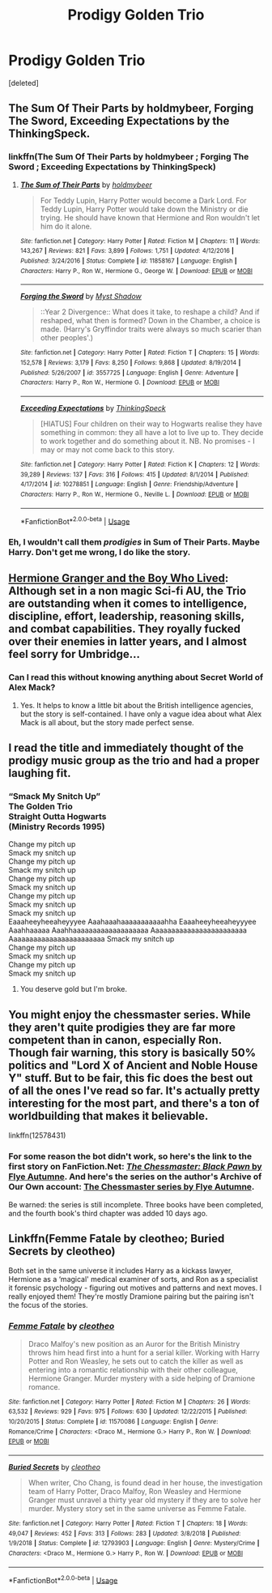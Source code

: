 #+TITLE: Prodigy Golden Trio

* Prodigy Golden Trio
:PROPERTIES:
:Score: 56
:DateUnix: 1547124558.0
:DateShort: 2019-Jan-10
:END:
[deleted]


** The Sum Of Their Parts by holdmybeer, Forging The Sword, Exceeding Expectations by the ThinkingSpeck.
:PROPERTIES:
:Score: 20
:DateUnix: 1547128971.0
:DateShort: 2019-Jan-10
:END:

*** linkffn(The Sum Of Their Parts by holdmybeer ; Forging The Sword ; Exceeding Expectations by ThinkingSpeck)
:PROPERTIES:
:Author: PerfectParanoia
:Score: 14
:DateUnix: 1547134341.0
:DateShort: 2019-Jan-10
:END:

**** [[https://www.fanfiction.net/s/11858167/1/][*/The Sum of Their Parts/*]] by [[https://www.fanfiction.net/u/7396284/holdmybeer][/holdmybeer/]]

#+begin_quote
  For Teddy Lupin, Harry Potter would become a Dark Lord. For Teddy Lupin, Harry Potter would take down the Ministry or die trying. He should have known that Hermione and Ron wouldn't let him do it alone.
#+end_quote

^{/Site/:} ^{fanfiction.net} ^{*|*} ^{/Category/:} ^{Harry} ^{Potter} ^{*|*} ^{/Rated/:} ^{Fiction} ^{M} ^{*|*} ^{/Chapters/:} ^{11} ^{*|*} ^{/Words/:} ^{143,267} ^{*|*} ^{/Reviews/:} ^{821} ^{*|*} ^{/Favs/:} ^{3,899} ^{*|*} ^{/Follows/:} ^{1,751} ^{*|*} ^{/Updated/:} ^{4/12/2016} ^{*|*} ^{/Published/:} ^{3/24/2016} ^{*|*} ^{/Status/:} ^{Complete} ^{*|*} ^{/id/:} ^{11858167} ^{*|*} ^{/Language/:} ^{English} ^{*|*} ^{/Characters/:} ^{Harry} ^{P.,} ^{Ron} ^{W.,} ^{Hermione} ^{G.,} ^{George} ^{W.} ^{*|*} ^{/Download/:} ^{[[http://www.ff2ebook.com/old/ffn-bot/index.php?id=11858167&source=ff&filetype=epub][EPUB]]} ^{or} ^{[[http://www.ff2ebook.com/old/ffn-bot/index.php?id=11858167&source=ff&filetype=mobi][MOBI]]}

--------------

[[https://www.fanfiction.net/s/3557725/1/][*/Forging the Sword/*]] by [[https://www.fanfiction.net/u/318654/Myst-Shadow][/Myst Shadow/]]

#+begin_quote
  ::Year 2 Divergence:: What does it take, to reshape a child? And if reshaped, what then is formed? Down in the Chamber, a choice is made. (Harry's Gryffindor traits were always so much scarier than other peoples'.)
#+end_quote

^{/Site/:} ^{fanfiction.net} ^{*|*} ^{/Category/:} ^{Harry} ^{Potter} ^{*|*} ^{/Rated/:} ^{Fiction} ^{T} ^{*|*} ^{/Chapters/:} ^{15} ^{*|*} ^{/Words/:} ^{152,578} ^{*|*} ^{/Reviews/:} ^{3,179} ^{*|*} ^{/Favs/:} ^{8,250} ^{*|*} ^{/Follows/:} ^{9,868} ^{*|*} ^{/Updated/:} ^{8/19/2014} ^{*|*} ^{/Published/:} ^{5/26/2007} ^{*|*} ^{/id/:} ^{3557725} ^{*|*} ^{/Language/:} ^{English} ^{*|*} ^{/Genre/:} ^{Adventure} ^{*|*} ^{/Characters/:} ^{Harry} ^{P.,} ^{Ron} ^{W.,} ^{Hermione} ^{G.} ^{*|*} ^{/Download/:} ^{[[http://www.ff2ebook.com/old/ffn-bot/index.php?id=3557725&source=ff&filetype=epub][EPUB]]} ^{or} ^{[[http://www.ff2ebook.com/old/ffn-bot/index.php?id=3557725&source=ff&filetype=mobi][MOBI]]}

--------------

[[https://www.fanfiction.net/s/10278851/1/][*/Exceeding Expectations/*]] by [[https://www.fanfiction.net/u/4517617/ThinkingSpeck][/ThinkingSpeck/]]

#+begin_quote
  [HIATUS] Four children on their way to Hogwarts realise they have something in common: they all have a lot to live up to. They decide to work together and do something about it. NB. No promises - I may or may not come back to this story.
#+end_quote

^{/Site/:} ^{fanfiction.net} ^{*|*} ^{/Category/:} ^{Harry} ^{Potter} ^{*|*} ^{/Rated/:} ^{Fiction} ^{K} ^{*|*} ^{/Chapters/:} ^{12} ^{*|*} ^{/Words/:} ^{39,289} ^{*|*} ^{/Reviews/:} ^{137} ^{*|*} ^{/Favs/:} ^{316} ^{*|*} ^{/Follows/:} ^{415} ^{*|*} ^{/Updated/:} ^{8/1/2014} ^{*|*} ^{/Published/:} ^{4/17/2014} ^{*|*} ^{/id/:} ^{10278851} ^{*|*} ^{/Language/:} ^{English} ^{*|*} ^{/Genre/:} ^{Friendship/Adventure} ^{*|*} ^{/Characters/:} ^{Harry} ^{P.,} ^{Ron} ^{W.,} ^{Hermione} ^{G.,} ^{Neville} ^{L.} ^{*|*} ^{/Download/:} ^{[[http://www.ff2ebook.com/old/ffn-bot/index.php?id=10278851&source=ff&filetype=epub][EPUB]]} ^{or} ^{[[http://www.ff2ebook.com/old/ffn-bot/index.php?id=10278851&source=ff&filetype=mobi][MOBI]]}

--------------

*FanfictionBot*^{2.0.0-beta} | [[https://github.com/tusing/reddit-ffn-bot/wiki/Usage][Usage]]
:PROPERTIES:
:Author: FanfictionBot
:Score: 2
:DateUnix: 1547134371.0
:DateShort: 2019-Jan-10
:END:


*** Eh, I wouldn't call them /prodigies/ in Sum of Their Parts. Maybe Harry. Don't get me wrong, I do like the story.
:PROPERTIES:
:Author: thrawnca
:Score: 7
:DateUnix: 1547168261.0
:DateShort: 2019-Jan-11
:END:


** [[https://www.tthfanfic.org/story.php?no=30822&rewrite=true][Hermione Granger and the Boy Who Lived]]: Although set in a non magic Sci-fi AU, the Trio are outstanding when it comes to intelligence, discipline, effort, leadership, reasoning skills, and combat capabilities. They royally fucked over their enemies in latter years, and I almost feel sorry for Umbridge...
:PROPERTIES:
:Author: InquisitorCOC
:Score: 9
:DateUnix: 1547136168.0
:DateShort: 2019-Jan-10
:END:

*** Can I read this without knowing anything about Secret World of Alex Mack?
:PROPERTIES:
:Author: lastyearstudent12345
:Score: 1
:DateUnix: 1547161123.0
:DateShort: 2019-Jan-11
:END:

**** Yes. It helps to know a little bit about the British intelligence agencies, but the story is self-contained. I have only a vague idea about what Alex Mack is all about, but the story made perfect sense.
:PROPERTIES:
:Author: AZGrowler
:Score: 3
:DateUnix: 1547180345.0
:DateShort: 2019-Jan-11
:END:


** I read the title and immediately thought of the prodigy music group as the trio and had a proper laughing fit.
:PROPERTIES:
:Author: thepenguinking84
:Score: 5
:DateUnix: 1547127071.0
:DateShort: 2019-Jan-10
:END:

*** “Smack My Snitch Up”\\
The Golden Trio\\
Straight Outta Hogwarts\\
(Ministry Records 1995)

Change my pitch up\\
Smack my snitch up\\
Change my pitch up\\
Smack my snitch up\\
Change my pitch up\\
Smack my snitch up\\
Change my pitch up\\
Smack my snitch up\\
Smack my snitch up\\
Eaaaheeyheeaheyyyee Aaahaaahaaaaaaaaaaahha Eaaaheeyheeaheyyyee Aaahhaaaaa Aaahhaaaaaaaaaaaaaaaaaaa Aaaaaaaaaaaaaaaaaaaaaaaa Aaaaaaaaaaaaaaaaaaaaaaaa Smack my snitch up\\
Change my pitch up\\
Smack my snitch up\\
Change my pitch up\\
Smack my snitch up
:PROPERTIES:
:Author: Dalai_Java
:Score: 11
:DateUnix: 1547170539.0
:DateShort: 2019-Jan-11
:END:

**** You deserve gold but I'm broke.
:PROPERTIES:
:Author: thepenguinking84
:Score: 2
:DateUnix: 1547170578.0
:DateShort: 2019-Jan-11
:END:


** You might enjoy the chessmaster series. While they aren't quite prodigies they are far more competent than in canon, especially Ron. Though fair warning, this story is basically 50% politics and "Lord X of Ancient and Noble House Y" stuff. But to be fair, this fic does the best out of all the ones I've read so far. It's actually pretty interesting for the most part, and there's a ton of worldbuilding that makes it believable.

linkffn(12578431)
:PROPERTIES:
:Author: Darkspine89
:Score: 2
:DateUnix: 1547236099.0
:DateShort: 2019-Jan-11
:END:

*** For some reason the bot didn't work, so here's the link to the first story on FanFiction.Net: [[https://www.fanfiction.net/s/12578431/1/The-Chessmaster-Black-Pawn][/The Chessmaster: Black Pawn/ by Flye Autumne]]. And here's the series on the author's Archive of Our Own account: [[https://archiveofourown.org/series/775506][The Chessmaster series by Flye Autumne]].

Be warned: the series is still incomplete. Three books have been completed, and the fourth book's third chapter was added 10 days ago.
:PROPERTIES:
:Author: roryokane
:Score: 1
:DateUnix: 1548149693.0
:DateShort: 2019-Jan-22
:END:


** Linkffn(Femme Fatale by cleotheo; Buried Secrets by cleotheo)

Both set in the same universe it includes Harry as a kickass lawyer, Hermione as a ‘magical' medical examiner of sorts, and Ron as a specialist it forensic psychology - figuring out motives and patterns and next moves. I really enjoyed them! They're mostly Dramione pairing but the pairing isn't the focus of the stories.
:PROPERTIES:
:Author: alycat8
:Score: 1
:DateUnix: 1547149789.0
:DateShort: 2019-Jan-10
:END:

*** [[https://www.fanfiction.net/s/11570086/1/][*/Femme Fatale/*]] by [[https://www.fanfiction.net/u/4137775/cleotheo][/cleotheo/]]

#+begin_quote
  Draco Malfoy's new position as an Auror for the British Ministry throws him head first into a hunt for a serial killer. Working with Harry Potter and Ron Weasley, he sets out to catch the killer as well as entering into a romantic relationship with their other colleague, Hermione Granger. Murder mystery with a side helping of Dramione romance.
#+end_quote

^{/Site/:} ^{fanfiction.net} ^{*|*} ^{/Category/:} ^{Harry} ^{Potter} ^{*|*} ^{/Rated/:} ^{Fiction} ^{M} ^{*|*} ^{/Chapters/:} ^{26} ^{*|*} ^{/Words/:} ^{63,532} ^{*|*} ^{/Reviews/:} ^{929} ^{*|*} ^{/Favs/:} ^{975} ^{*|*} ^{/Follows/:} ^{630} ^{*|*} ^{/Updated/:} ^{12/22/2015} ^{*|*} ^{/Published/:} ^{10/20/2015} ^{*|*} ^{/Status/:} ^{Complete} ^{*|*} ^{/id/:} ^{11570086} ^{*|*} ^{/Language/:} ^{English} ^{*|*} ^{/Genre/:} ^{Romance/Crime} ^{*|*} ^{/Characters/:} ^{<Draco} ^{M.,} ^{Hermione} ^{G.>} ^{Harry} ^{P.,} ^{Ron} ^{W.} ^{*|*} ^{/Download/:} ^{[[http://www.ff2ebook.com/old/ffn-bot/index.php?id=11570086&source=ff&filetype=epub][EPUB]]} ^{or} ^{[[http://www.ff2ebook.com/old/ffn-bot/index.php?id=11570086&source=ff&filetype=mobi][MOBI]]}

--------------

[[https://www.fanfiction.net/s/12793903/1/][*/Buried Secrets/*]] by [[https://www.fanfiction.net/u/4137775/cleotheo][/cleotheo/]]

#+begin_quote
  When writer, Cho Chang, is found dead in her house, the investigation team of Harry Potter, Draco Malfoy, Ron Weasley and Hermione Granger must unravel a thirty year old mystery if they are to solve her murder. Mystery story set in the same universe as Femme Fatale.
#+end_quote

^{/Site/:} ^{fanfiction.net} ^{*|*} ^{/Category/:} ^{Harry} ^{Potter} ^{*|*} ^{/Rated/:} ^{Fiction} ^{T} ^{*|*} ^{/Chapters/:} ^{18} ^{*|*} ^{/Words/:} ^{49,047} ^{*|*} ^{/Reviews/:} ^{452} ^{*|*} ^{/Favs/:} ^{313} ^{*|*} ^{/Follows/:} ^{283} ^{*|*} ^{/Updated/:} ^{3/8/2018} ^{*|*} ^{/Published/:} ^{1/9/2018} ^{*|*} ^{/Status/:} ^{Complete} ^{*|*} ^{/id/:} ^{12793903} ^{*|*} ^{/Language/:} ^{English} ^{*|*} ^{/Genre/:} ^{Mystery/Crime} ^{*|*} ^{/Characters/:} ^{<Draco} ^{M.,} ^{Hermione} ^{G.>} ^{Harry} ^{P.,} ^{Ron} ^{W.} ^{*|*} ^{/Download/:} ^{[[http://www.ff2ebook.com/old/ffn-bot/index.php?id=12793903&source=ff&filetype=epub][EPUB]]} ^{or} ^{[[http://www.ff2ebook.com/old/ffn-bot/index.php?id=12793903&source=ff&filetype=mobi][MOBI]]}

--------------

*FanfictionBot*^{2.0.0-beta} | [[https://github.com/tusing/reddit-ffn-bot/wiki/Usage][Usage]]
:PROPERTIES:
:Author: FanfictionBot
:Score: 4
:DateUnix: 1547149823.0
:DateShort: 2019-Jan-10
:END:
